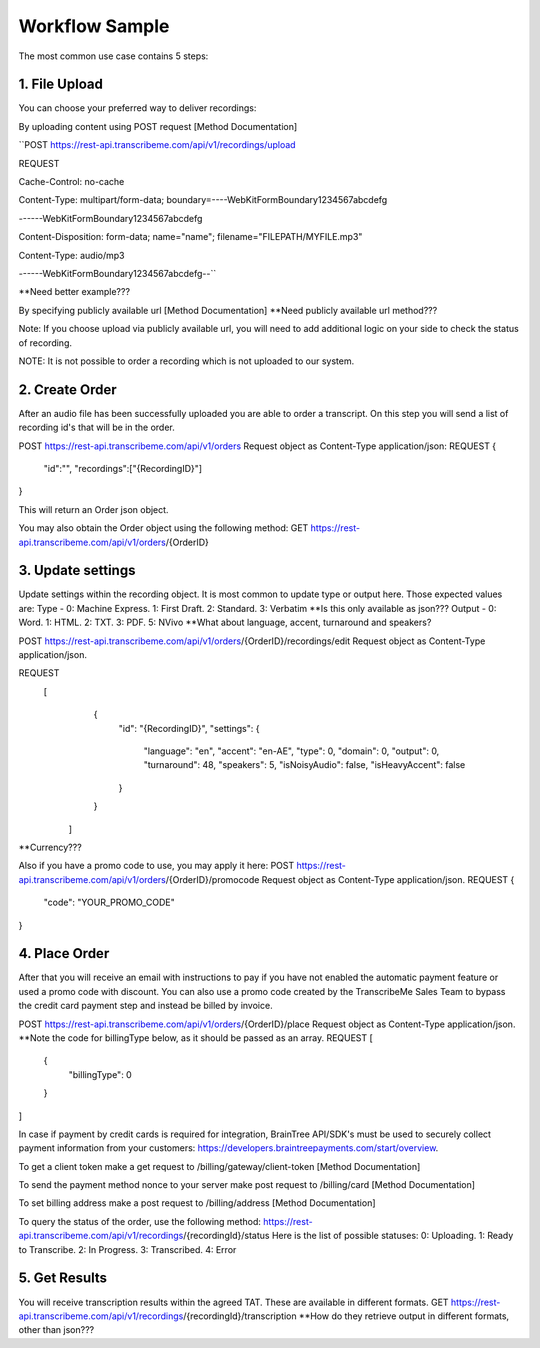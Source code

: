 Workflow Sample
========
The most common use case contains 5 steps: 

.. overview_step1::
1. File Upload 
----------

You can choose your preferred way to deliver recordings:

By uploading content using POST request [Method Documentation]

``POST https://rest-api.transcribeme.com/api/v1/recordings/upload

REQUEST 

Cache-Control: no-cache

Content-Type: multipart/form-data; boundary=----WebKitFormBoundary1234567abcdefg

------WebKitFormBoundary1234567abcdefg

Content-Disposition: form-data; name="name"; filename="FILEPATH/MYFILE.mp3"

Content-Type: audio/mp3

------WebKitFormBoundary1234567abcdefg--``

**Need better example???

By specifying publicly available url [Method Documentation]
**Need publicly available url method???

Note: If you choose upload via publicly available url, you will need to add additional logic on your side to check the status of recording. 

NOTE: It is not possible to order a recording which is not uploaded to our system.

.. overview_step2::
2. Create Order
----------
After an audio file has been successfully uploaded you are able to order a transcript.
On this step you will send a list of recording id's that will be in the order. 

POST https://rest-api.transcribeme.com/api/v1/orders
Request object as Content-Type application/json:
REQUEST
{
               "id":"",
               "recordings":["{RecordingID}"]
}
 
This will return an Order json object. 

You may also obtain the Order object using the following method:
GET https://rest-api.transcribeme.com/api/v1/orders/{OrderID}

.. overview_step3::
3. Update settings
----------
Update settings within the recording object. It is most common to update type or output here. Those expected values are:
Type - 0: Machine Express. 1: First Draft. 2: Standard. 3: Verbatim
**Is this only available as json??? Output - 0: Word. 1: HTML. 2: TXT. 3: PDF. 5: NVivo
**What about language, accent, turnaround and speakers? 
 
POST https://rest-api.transcribeme.com/api/v1/orders/{OrderID}/recordings/edit
Request object as Content-Type application/json.
 
REQUEST
  [
        {
            "id": "{RecordingID}",
            "settings": {
                "language": "en",
                "accent": "en-AE",
                "type": 0,
                "domain": 0,
                "output": 0,
                "turnaround": 48,
                "speakers": 5,
                "isNoisyAudio": false,
                "isHeavyAccent": false
            }
        }
    ]

**Currency???

Also if you have a promo code to use, you may apply it here:
POST https://rest-api.transcribeme.com/api/v1/orders/{OrderID}/promocode
Request object as Content-Type application/json.
REQUEST
{
  "code": "YOUR_PROMO_CODE"
}

.. overview_step4::
4. Place Order
----------

After that you will receive an email with instructions to pay if you have not enabled the automatic payment feature or used a promo code with discount. You can also use a promo code created by the TranscribeMe Sales Team to bypass the credit card payment step and instead be billed by invoice. 

POST https://rest-api.transcribeme.com/api/v1/orders/{OrderID}/place
Request object as Content-Type application/json.
**Note the code for billingType below, as it should be passed as an array.
REQUEST
[
  {
    "billingType": 0
  }
]

In case if payment by credit cards is required for integration, BrainTree API/SDK's must be used to securely collect payment information from your customers: https://developers.braintreepayments.com/start/overview. 

To get a client token make a get request to /billing/gateway/client-token [Method Documentation] 

To send the payment method nonce to your server make post request to /billing/card [Method Documentation] 

To set billing address make a post request to /billing/address [Method Documentation]

To query the status of the order, use the following method:
https://rest-api.transcribeme.com/api/v1/recordings/{recordingId}/status
Here is the list of possible statuses:
0: Uploading. 1: Ready to Transcribe. 2: In Progress. 3: Transcribed. 4: Error

.. overview_step5::
5. Get Results
----------

You will receive transcription results within the agreed TAT. These are available in different formats. 
GET https://rest-api.transcribeme.com/api/v1/recordings/{recordingId}/transcription
**How do they retrieve output in different formats, other than json???
